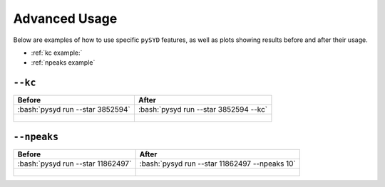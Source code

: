 .. _advanced:

.. role:: bash(code)
   :language: bash

Advanced Usage
#################

Below are examples of how to use specific ``pySYD`` features, as well as plots showing results before and after their usage. 

* :ref:`kc example:` 
* :ref:`npeaks example` 

.. _kc example:


``--kc``
++++++++

+--------------------------------------------------+-------------------------------------------------------+
| Before                                           | After                                                 |
+==================================================+=======================================================+
| :bash:`pysyd run --star 3852594`                 | :bash:`pysyd run --star 3852594 --kc`                 |
+--------------------------------------------------+-------------------------------------------------------+
| .. figure:: figures_advanced/3852594_before.png  | .. figure:: figures_advanced/3852594_after.png        |
|    :scale: 50 %                                  |    :scale: 50 %                                       |
+--------------------------------------------------+-------------------------------------------------------+

.. _npeaks example:

``--npeaks``
++++++++

+-------------------------------------------------+-------------------------------------------------------+
| Before                                          | After                                                 |
+=================================================+=======================================================+
| :bash:`pysyd run --star 11862497`               | :bash:`pysyd run --star 11862497 --npeaks 10`         |
+-------------------------------------------------+-------------------------------------------------------+
| .. figure:: figures_advanced/11862497_before.png| .. figure:: figures_advanced/11862497_after.png       |
|    :scale: 50 %                                 |    :scale: 50 %                                       |
+-------------------------------------------------+-------------------------------------------------------+
